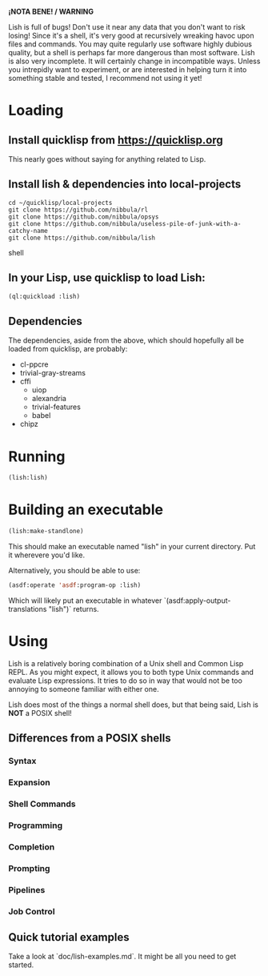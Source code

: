 *¡NOTA BENE! / WARNING*

Lish is full of bugs! Don't use it near any data that you don't want to risk
losing! Since it's a shell, it's very good at recursively wreaking havoc upon
files and commands. You may quite regularly use software highly dubious
quality, but a shell is perhaps far more dangerous than most software. Lish
is also very incomplete. It will certainly change in incompatible ways. Unless
you intrepidly want to experiment, or are interested in helping turn it into
something stable and tested, I recommend not using it yet!

* Loading
** Install quicklisp from https://quicklisp.org
   This nearly goes without saying for anything related to Lisp.

** Install lish & dependencies into local-projects
#+BEGIN_SRC shell
   cd ~/quicklisp/local-projects
   git clone https://github.com/nibbula/rl
   git clone https://github.com/nibbula/opsys
   git clone https://github.com/nibbula/useless-pile-of-junk-with-a-catchy-name
   git clone https://github.com/nibbula/lish
#+END_SRC shell

** In your Lisp, use quicklisp to load Lish:
#+BEGIN_SRC lisp
   (ql:quickload :lish)
#+END_SRC

** Dependencies
   The dependencies, aside from the above, which should hopefully all be
   loaded from quicklisp, are probably:

  - cl-ppcre
  - trivial-gray-streams
  - cffi
    - uiop
    - alexandria
    - trivial-features
    - babel
  - chipz

* Running
#+BEGIN_SRC lisp
  (lish:lish)
#+END_SRC

* Building an executable

#+BEGIN_SRC lisp
  (lish:make-standlone)
#+END_SRC

  This should make an executable named "lish" in your current directory.
  Put it wherevere you'd like.

  Alternatively, you should be able to use:
#+BEGIN_SRC lisp
  (asdf:operate 'asdf:program-op :lish)
#+END_SRC

  Which will likely put an executable in whatever
  `(asdf:apply-output-translations "lish")` returns.

* Using
  Lish is a relatively boring combination of a Unix shell and Common Lisp
  REPL. As you might expect, it allows you to both type Unix commands and
  evaluate Lisp expressions. It tries to do so in way that would not be
  too annoying to someone familiar with either one.

  Lish does most of the things a normal shell does, but that being said, Lish
  is **NOT** a POSIX shell! 

** Differences from a POSIX shells
*** Syntax
*** Expansion
*** Shell Commands
*** Programming
*** Completion
*** Prompting
*** Pipelines
*** Job Control
** Quick tutorial examples
   Take a look at `doc/lish-examples.md`.
   It might be all you need to get started.
